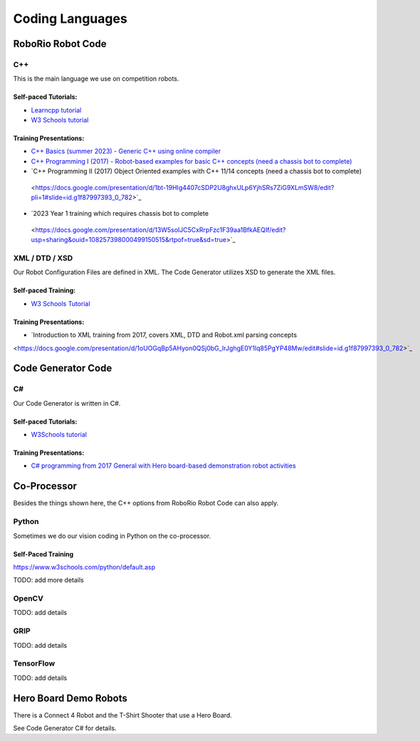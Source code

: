 =================
Coding Languages
=================

.. _installation:


RoboRio Robot Code
====================


C++
----


This is the main language we use on competition robots.

Self-paced Tutorials:
~~~~~~~~~~~~~~~~~~~~~

-    `Learncpp tutorial  <https://www.learncpp.com/>`_
-    `W3 Schools tutorial <https://www.w3schools.com/cpp/default.asp>`_


Training Presentations:
~~~~~~~~~~~~~~~~~~~~~

-     `C++ Basics (summer 2023) - Generic C++ using online compiler <https://docs.google.com/presentation/d/1PeexmqShnf3PD-yPm97TZl94VXbjihP0/edit?usp=sharing&ouid=108257398000499150515&rtpof=true&sd=true>`_
-    `C++ Programming I (2017) - Robot-based examples for basic C++ concepts (need a chassis bot to complete) <https://docs.google.com/presentation/d/1K56woxaXvloTdD96qgGN816_1pcUihMs8mL8JUr8M4Y/edit#slide=id.g1f87997393_0_782>`_
-    `C++ Programming II (2017) Object Oriented examples with C++ 11/14 concepts (need a chassis bot to complete) 
 <https://docs.google.com/presentation/d/1bt-19HIg4407cSDP2U8ghxULp6YjhSRs7ZiG9XLmSW8/edit?pli=1#slide=id.g1f87997393_0_782>`_
-    `2023 Year 1 training which requires chassis bot to complete 
 <https://docs.google.com/presentation/d/13W5solJC5CxRrpFzc1F39aa1BfkAEQIf/edit?usp=sharing&ouid=108257398000499150515&rtpof=true&sd=true>`_


XML / DTD / XSD
----------------


Our Robot Configuration Files are defined in XML.  The Code Generator utilizes XSD to generate the XML files.


Self-paced Training:
~~~~~~~~~~~~~~~~~~~~~


-    `W3 Schools Tutorial <https://www.w3schools.com/xml/default.asp>`_


Training Presentations:
~~~~~~~~~~~~~~~~~~~~~

-    `Introduction to XML training from 2017, covers XML, DTD and Robot.xml parsing concepts 
<https://docs.google.com/presentation/d/1oUOGqBp5AHyon0QSj0bG_IrJghgE0Y1lq85PgYP48Mw/edit#slide=id.g1f87997393_0_782>`_


Code Generator Code 
===================

C#
----

Our Code Generator is written in C#.  

Self-paced Tutorials:
~~~~~~~~~~~~~~~~~~~~~

-    `W3Schools tutorial  <https://www.w3schools.com/cs/index.php>`_


Training Presentations:
~~~~~~~~~~~~~~~~~~~~~

-   `C# programming from 2017 General with Hero board-based demonstration robot activities <https://docs.google.com/presentation/d/149Tu9QUNAZ9sPf6bedXer4GpiOl1lxSqK600yxFeNK0/edit#slide=id.g3ca070eb69_0_62>`_


Co-Processor
=============

Besides the things shown here, the C++ options from RoboRio Robot Code can also apply.


Python
-------

Sometimes we do our vision coding in Python on the co-processor.

Self-Paced Training
~~~~~~~~~~~~~~~~~~~~~

https://www.w3schools.com/python/default.asp


TODO:  add more details

OpenCV
--------

TODO: add details


GRIP
----

TODO:  add details

TensorFlow
-----------

TODO:  add details


Hero Board Demo Robots
======================

There is a Connect 4 Robot and the T-Shirt Shooter that use a Hero Board.

See Code Generator C# for details.
